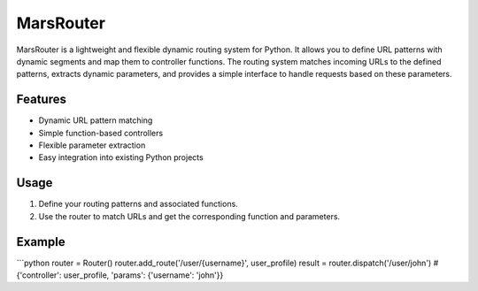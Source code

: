 MarsRouter
===========

MarsRouter is a lightweight and flexible dynamic routing system for Python.
It allows you to define URL patterns with dynamic segments and map them
to controller functions. The routing system matches incoming URLs to
the defined patterns, extracts dynamic parameters, and provides a simple
interface to handle requests based on these parameters.

Features
--------
- Dynamic URL pattern matching
- Simple function-based controllers
- Flexible parameter extraction
- Easy integration into existing Python projects

Usage
-----
1. Define your routing patterns and associated functions.
2. Use the router to match URLs and get the corresponding function and parameters.

Example
-------
```python
router = Router()
router.add_route('/user/{username}', user_profile)
result = router.dispatch('/user/john')
# {'controller': user_profile, 'params': {'username': 'john'}}
